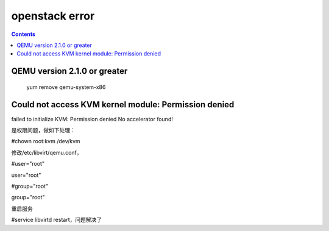 openstack error
#####################

.. contents::

QEMU version 2.1.0 or greater
`````````````````````````````````````
 yum remove qemu-system-x86


Could not access KVM kernel module: Permission denied
`````````````````````````````````````````````````````````````

failed to initialize KVM: Permission denied
No accelerator found!

是权限问题，做如下处理：

#chown root:kvm /dev/kvm

修改/etc/libvirt/qemu.conf，

#user="root"

user="root"

#group="root"

group="root"

重启服务

#service libvirtd restart，问题解决了